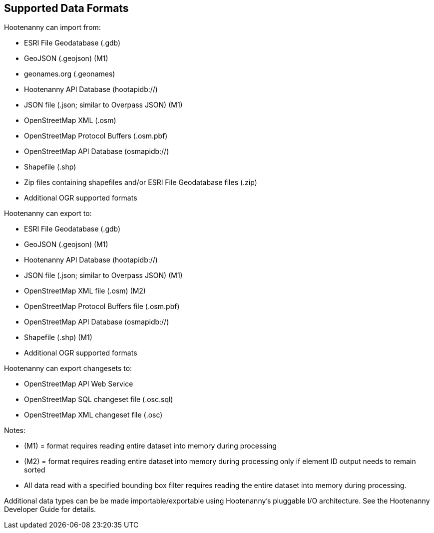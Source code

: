 
[[SupportedDataFormats]]
== Supported Data Formats

Hootenanny can import from:

* ESRI File Geodatabase (.gdb)
* GeoJSON (.geojson) (M1)
* geonames.org (.geonames)
* Hootenanny API Database (hootapidb://)
* JSON file (.json; similar to Overpass JSON) (M1)
* OpenStreetMap XML (.osm)
* OpenStreetMap Protocol Buffers (.osm.pbf)
* OpenStreetMap API Database (osmapidb://)
* Shapefile (.shp)
* Zip files containing shapefiles and/or ESRI File Geodatabase files (.zip)
* Additional OGR supported formats

Hootenanny can export to:

* ESRI File Geodatabase (.gdb)
* GeoJSON (.geojson) (M1)
* Hootenanny API Database (hootapidb://)
* JSON file (.json; similar to Overpass JSON) (M1)
* OpenStreetMap XML file (.osm) (M2)
* OpenStreetMap Protocol Buffers file (.osm.pbf)
* OpenStreetMap API Database (osmapidb://)
* Shapefile (.shp) (M1)
* Additional OGR supported formats

Hootenanny can export changesets to:

* OpenStreetMap API Web Service
* OpenStreetMap SQL changeset file (.osc.sql)
* OpenStreetMap XML changeset file (.osc)

Notes:

* (M1) = format requires reading entire dataset into memory during processing
* (M2) = format requires reading entire dataset into memory during processing only if element ID output needs to remain sorted
* All data read with a specified bounding box filter requires reading the entire dataset into memory during processing.

Additional data types can be be made importable/exportable using Hootenanny's pluggable I/O architecture.  See the Hootenanny Developer 
Guide for details.

